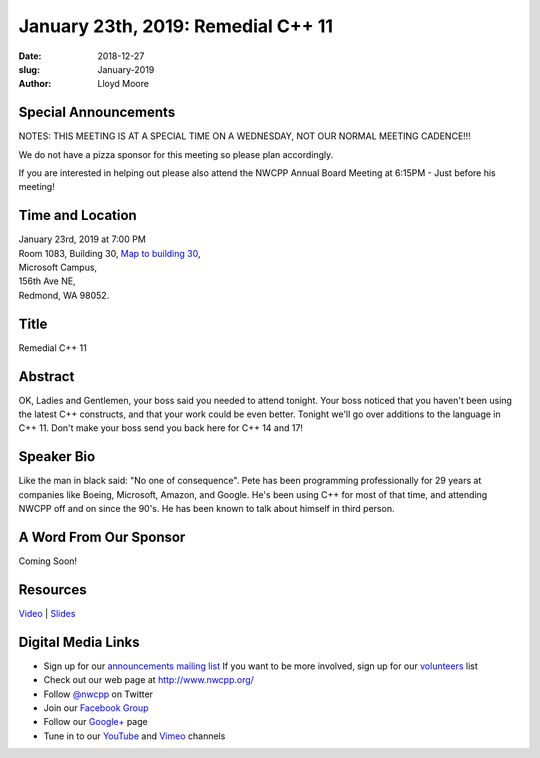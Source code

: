 January 23th, 2019: Remedial C++ 11
##############################################################################

:date: 2018-12-27
:slug: January-2019
:author: Lloyd Moore

Special Announcements
~~~~~~~~~~~~~~~~~~~~~
NOTES: 
THIS MEETING IS AT A SPECIAL TIME ON A WEDNESDAY, NOT OUR NORMAL MEETING CADENCE!!!

We do not have a pizza sponsor for this meeting so please plan accordingly.

If you are interested in helping out please also attend the NWCPP Annual Board Meeting 
at 6:15PM - Just before his meeting!

Time and Location
~~~~~~~~~~~~~~~~~
| January 23rd, 2019 at 7:00 PM
| Room 1083, Building 30,
 `Map to building 30 <https://www.google.com/maps/place/Microsoft+Building+30/@47.645004,-122.1243829,17z/data=!3m1!4b1!4m5!3m4!1s0x54906d7a92bfda0f:0xc03a9c414544c91e!8m2!3d47.6450004!4d-122.1221942>`_,
| Microsoft Campus,
| 156th Ave NE,
| Redmond, WA 98052.

Title
~~~~~
Remedial C++ 11

Abstract
~~~~~~~~
OK, Ladies and Gentlemen, your boss said you needed to attend tonight.  Your boss noticed that you haven't been using the latest C++ constructs, and that your work could be even better.  Tonight we'll go over additions to the language in C++ 11.  Don't make your boss send you back here for C++ 14 and 17!

Speaker Bio
~~~~~~~~~~~
Like the man in black said: "No one of consequence".  Pete has been programming professionally for 29 years at companies like Boeing, Microsoft, Amazon, and Google.  He's been using C++ for most of that time, and attending NWCPP off and on since the 90's.  He has been known to talk about himself in third person.

A Word From Our Sponsor
~~~~~~~~~~~~~~~~~~~~~~~
Coming Soon!

Resources
~~~~~~~~~
`Video <https://youtu.be/i1zNN_U6tEQ>`_ |
`Slides </talks/2019/RemedialCpp11.pdf>`_

Digital Media Links
~~~~~~~~~~~~~~~~~~~
* Sign up for our `announcements mailing list <http://groups.google.com/group/NwcppAnnounce>`_ If you want to be more involved, sign up for our `volunteers <http://groups.google.com/group/nwcpp-volunteers>`_ list
* Check out our web page at http://www.nwcpp.org/
* Follow `@nwcpp <http://twitter.com/nwcpp>`_ on Twitter
* Join our `Facebook Group <http://www.facebook.com/group.php?gid=344125680930>`_
* Follow our `Google+ <https://plus.google.com/104974891006782790528/>`_ page
* Tune in to our `YouTube <http://www.youtube.com/user/NWCPP>`_ and `Vimeo <https://vimeo.com/nwcpp>`_ channels

